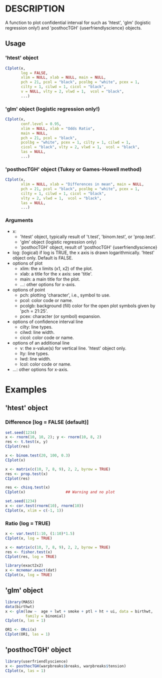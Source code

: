 * DESCRIPTION
A function to plot confidential interval for
 such as 'htest', 'glm' (logistic regression only!)
 and 'posthocTGH' {userfriendlyscience} objects.

** Usage
*** 'htest' object
#+BEGIN_SRC R 
CIplot(x,
       log = FALSE,
       xlim = NULL, xlab = NULL, main = NULL,
       pch = 21, pcol = "black", pcolbg = "white", pcex = 1,
       cilty = 1, cilwd = 1, cicol = "black",
       v = NULL, vlty = 2, vlwd = 1,  vcol = "black",
       ...)
#+END_SRC

*** 'glm' object (logistic regression only!)
#+BEGIN_SRC R 
CIplot(x,
       conf.level = 0.95,
       xlim = NULL, xlab = "Odds Ratio",
       main = NULL,
       pch = 21, pcol = "black",
       pcolbg = "white", pcex = 1, cilty = 1, cilwd = 1,
       cicol = "black", vlty = 2, vlwd = 1,  vcol = "black",
       las = NULL,
       ...)
#+END_SRC

*** 'posthocTGH' object (Tukey or Games-Howell method)
#+BEGIN_SRC R 
CIplot(x,
       xlim = NULL, xlab = "Differences in mean", main = NULL,
       pch = 21, pcol = "black", pcolbg = "white", pcex = 1,
       cilty = 1, cilwd = 1, cicol = "black",
       vlty = 2, vlwd = 1,  vcol = "black",
       las = NULL,
       ...)
#+END_SRC

*** Arguments
- x:
  - 'htest' object, typically result of 't.test', 'binom.test',
      or 'prop.test'.
  - 'glm' object (logistic regression only)
  - 'posthocTGH' object, result of 'posthocTGH' {userfriendlyscience}
- log: (logical) if log is TRUE, the x axis is drawn logarithmically.
        'htest' object only. Default is FALSE.
- options of plot
  - xlim: the x limits (x1, x2) of the plot.
  - xlab: a title for the x axis: see 'title'.
  - main: a main title for the plot.
  - ...: other options for x-axis.
- options of point
  - pch: plotting 'character', i.e., symbol to use.
  - pcol: color code or name.
  - pcolgb: background (fill) color for the open plot symbols given by
           'pch = 21:25'.
  - pcex: character (or symbol) expansion.
- options of confidence interval line
  - cilty: line types.
  - cilwd: line width.
  - cicol: color code or name.
- options of an additional line
  - v: the x-value(s) for vertical line. 'htest' object only.
  - lty: line types.
  - lwd: line width.
  - lcol: color code or name.
- ...: other options for x-axis.

* Examples
** 'htest' object
*** Difference [log = FALSE (default)]
#+BEGIN_SRC R
set.seed(1234)
x <- rnorm(10, 10, 2); y <- rnorm(10, 8, 2)
res <- t.test(x, y)
CIplot(res)
#+END_SRC

#+BEGIN_SRC R
x <- binom.test(20, 100, 0.3)
CIplot(x)
#+END_SRC

#+BEGIN_SRC R
x <- matrix(c(10, 7, 8, 9), 2, 2, byrow = TRUE)
res <- prop.test(x)
CIplot(res)

res <- chisq.test(x)
CIplot(x)                  ## Warning and no plot
#+END_SRC

#+BEGIN_SRC R
set.seed(1234)
x <- cor.test(rnorm(10), rnorm(10))
CIplot(x, xlim = c(-1, 1))
#+END_SRC

*** Ratio (log = TRUE)
#+BEGIN_SRC R
x <- var.test(1:10, (1:10)*1.5)
CIplot(x, log = TRUE)
#+END_SRC

#+BEGIN_SRC R
x <- matrix(c(10, 7, 8, 9), 2, 2, byrow = TRUE)
res <- fisher.test(x)
CIplot(res, log = TRUE)
#+END_SRC

#+BEGIN_SRC R
library(exact2x2)
x <- mcnemar.exact(dat)
CIplot(x, log = TRUE)
#+END_SRC

** 'glm' object
#+BEGIN_SRC R
library(MASS)
data(birthwt)
x <- glm(low ~  age + lwt + smoke + ptl + ht + ui, data = birthwt,
         family = binomial)
CIplot(x, las = 1)

OR1 <- ORci(x)
CIplot(OR1, las = 1)
#+END_SRC

** 'posthocTGH' object
#+BEGIN_SRC R
library(userfriendlyscience)
x <- posthocTGH(warpbreaks$breaks, warpbreaks$tension)
CIplot(x, las = 1)
#+END_SRC

